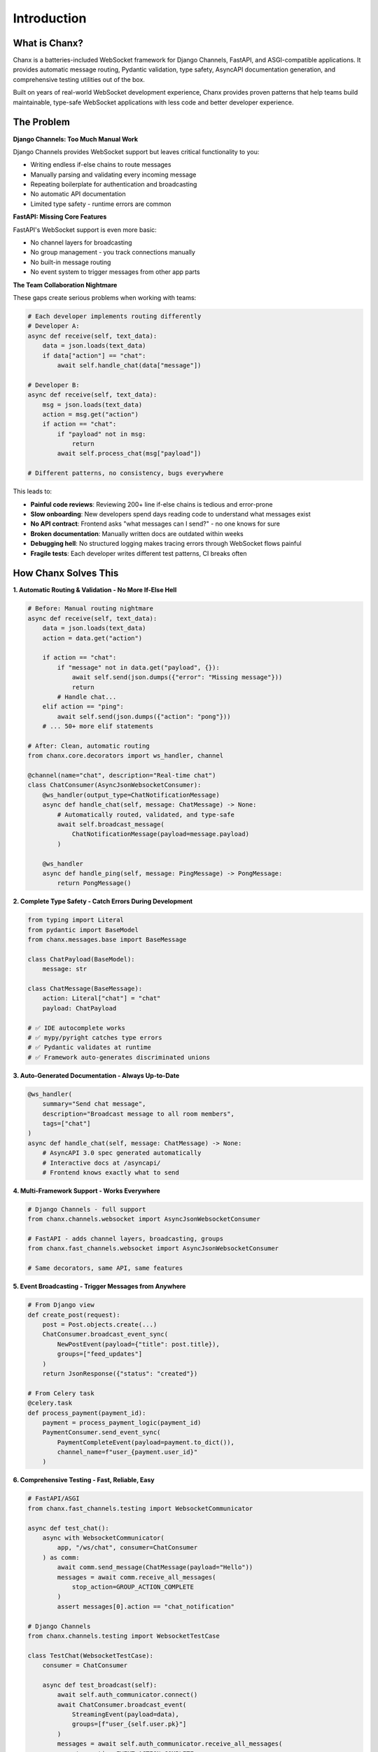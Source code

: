 Introduction
============

What is Chanx?
--------------
Chanx is a batteries-included WebSocket framework for Django Channels, FastAPI, and ASGI-compatible applications. It provides automatic message routing, Pydantic validation, type safety, AsyncAPI documentation generation, and comprehensive testing utilities out of the box.

Built on years of real-world WebSocket development experience, Chanx provides proven patterns that help teams build maintainable, type-safe WebSocket applications with less code and better developer experience.

The Problem
-----------

**Django Channels: Too Much Manual Work**

Django Channels provides WebSocket support but leaves critical functionality to you:

- Writing endless if-else chains to route messages
- Manually parsing and validating every incoming message
- Repeating boilerplate for authentication and broadcasting
- No automatic API documentation
- Limited type safety - runtime errors are common

**FastAPI: Missing Core Features**

FastAPI's WebSocket support is even more basic:

- No channel layers for broadcasting
- No group management - you track connections manually
- No built-in message routing
- No event system to trigger messages from other app parts

**The Team Collaboration Nightmare**

These gaps create serious problems when working with teams:

.. code-block:: python

    # Each developer implements routing differently
    # Developer A:
    async def receive(self, text_data):
        data = json.loads(text_data)
        if data["action"] == "chat":
            await self.handle_chat(data["message"])

    # Developer B:
    async def receive(self, text_data):
        msg = json.loads(text_data)
        action = msg.get("action")
        if action == "chat":
            if "payload" not in msg:
                return
            await self.process_chat(msg["payload"])

    # Different patterns, no consistency, bugs everywhere

This leads to:

- **Painful code reviews**: Reviewing 200+ line if-else chains is tedious and error-prone
- **Slow onboarding**: New developers spend days reading code to understand what messages exist
- **No API contract**: Frontend asks "what messages can I send?" - no one knows for sure
- **Broken documentation**: Manually written docs are outdated within weeks
- **Debugging hell**: No structured logging makes tracing errors through WebSocket flows painful
- **Fragile tests**: Each developer writes different test patterns, CI breaks often

How Chanx Solves This
----------------------

**1. Automatic Routing & Validation - No More If-Else Hell**

.. code-block:: python

    # Before: Manual routing nightmare
    async def receive(self, text_data):
        data = json.loads(text_data)
        action = data.get("action")

        if action == "chat":
            if "message" not in data.get("payload", {}):
                await self.send(json.dumps({"error": "Missing message"}))
                return
            # Handle chat...
        elif action == "ping":
            await self.send(json.dumps({"action": "pong"}))
        # ... 50+ more elif statements

    # After: Clean, automatic routing
    from chanx.core.decorators import ws_handler, channel

    @channel(name="chat", description="Real-time chat")
    class ChatConsumer(AsyncJsonWebsocketConsumer):
        @ws_handler(output_type=ChatNotificationMessage)
        async def handle_chat(self, message: ChatMessage) -> None:
            # Automatically routed, validated, and type-safe
            await self.broadcast_message(
                ChatNotificationMessage(payload=message.payload)
            )

        @ws_handler
        async def handle_ping(self, message: PingMessage) -> PongMessage:
            return PongMessage()

**2. Complete Type Safety - Catch Errors During Development**

.. code-block:: python

    from typing import Literal
    from pydantic import BaseModel
    from chanx.messages.base import BaseMessage

    class ChatPayload(BaseModel):
        message: str

    class ChatMessage(BaseMessage):
        action: Literal["chat"] = "chat"
        payload: ChatPayload

    # ✅ IDE autocomplete works
    # ✅ mypy/pyright catches type errors
    # ✅ Pydantic validates at runtime
    # ✅ Framework auto-generates discriminated unions

**3. Auto-Generated Documentation - Always Up-to-Date**

.. code-block:: python

    @ws_handler(
        summary="Send chat message",
        description="Broadcast message to all room members",
        tags=["chat"]
    )
    async def handle_chat(self, message: ChatMessage) -> None:
        # AsyncAPI 3.0 spec generated automatically
        # Interactive docs at /asyncapi/
        # Frontend knows exactly what to send

.. image:: _static/asyncapi-info.png
   :alt: AsyncAPI Documentation automatically generated from Chanx decorators
   :align: center

**4. Multi-Framework Support - Works Everywhere**

.. code-block:: python

    # Django Channels - full support
    from chanx.channels.websocket import AsyncJsonWebsocketConsumer

    # FastAPI - adds channel layers, broadcasting, groups
    from chanx.fast_channels.websocket import AsyncJsonWebsocketConsumer

    # Same decorators, same API, same features

**5. Event Broadcasting - Trigger Messages from Anywhere**

.. code-block:: python

    # From Django view
    def create_post(request):
        post = Post.objects.create(...)
        ChatConsumer.broadcast_event_sync(
            NewPostEvent(payload={"title": post.title}),
            groups=["feed_updates"]
        )
        return JsonResponse({"status": "created"})

    # From Celery task
    @celery.task
    def process_payment(payment_id):
        payment = process_payment_logic(payment_id)
        PaymentConsumer.send_event_sync(
            PaymentCompleteEvent(payload=payment.to_dict()),
            channel_name=f"user_{payment.user_id}"
        )

**6. Comprehensive Testing - Fast, Reliable, Easy**

.. code-block:: python

    # FastAPI/ASGI
    from chanx.fast_channels.testing import WebsocketCommunicator

    async def test_chat():
        async with WebsocketCommunicator(
            app, "/ws/chat", consumer=ChatConsumer
        ) as comm:
            await comm.send_message(ChatMessage(payload="Hello"))
            messages = await comm.receive_all_messages(
                stop_action=GROUP_ACTION_COMPLETE
            )
            assert messages[0].action == "chat_notification"

    # Django Channels
    from chanx.channels.testing import WebsocketTestCase

    class TestChat(WebsocketTestCase):
        consumer = ChatConsumer

        async def test_broadcast(self):
            await self.auth_communicator.connect()
            await ChatConsumer.broadcast_event(
                StreamingEvent(payload=data),
                groups=[f"user_{self.user.pk}"]
            )
            messages = await self.auth_communicator.receive_all_messages(
                stop_action=EVENT_ACTION_COMPLETE
            )

What You Get
------------

**Better Developer Experience**
  - Write less code - decorators replace hundreds of lines of routing
  - IDE autocomplete and type checking - catch errors before runtime
  - Consistent patterns across the team - everyone uses the same decorators
  - Fast onboarding - new developers see ``@ws_handler`` and immediately understand

**Better App Flow**
  - Automatic message routing based on ``action`` field discriminator
  - Type-safe validation with Pydantic - invalid messages rejected automatically
  - Event broadcasting from anywhere - HTTP views, Celery tasks, management scripts
  - Structured logging - trace every message through the system

**Better Documentation**
  - Auto-generated AsyncAPI 3.0 specs from your code
  - Interactive documentation at ``/asyncapi/``
  - Always up-to-date - docs generated from actual implementation
  - Frontend knows exactly what messages to send

**Better Testing**
  - Framework-specific test utilities
  - Type-safe message sending/receiving
  - ``receive_all_messages()`` with stop actions for reliable testing
  - Comprehensive test coverage becomes easy

**Safer Production**
  - Static type checking with mypy/pyright
  - Runtime validation with Pydantic
  - Structured error logging for easier debugging
  - Proven patterns from years of real-world use

Who Should Use Chanx?
----------------------
Chanx is ideal for:

- **Teams** building WebSocket features who want consistent patterns and less code review pain
- **Python developers** building real-time features across any ASGI framework
- **Django projects** wanting to eliminate WebSocket boilerplate and maintain REST API consistency
- **FastAPI projects** needing robust WebSocket capabilities with channel layers, broadcasting, and automatic documentation
- **Full-stack applications** requiring seamless event broadcasting between HTTP and WebSocket layers
- **Type-safety advocates** who want comprehensive mypy/pyright support for WebSocket development
- **API-first teams** who need automatic AsyncAPI documentation generation

Next Steps
----------
- :doc:`installation` - Install and configure Chanx in your project
- :doc:`quick-start-django` - Build your first Django WebSocket endpoint
- :doc:`quick-start-fastapi` - Build your first FastAPI WebSocket endpoint
- :doc:`user-guide/prerequisites` - Start with the user guide prerequisites
